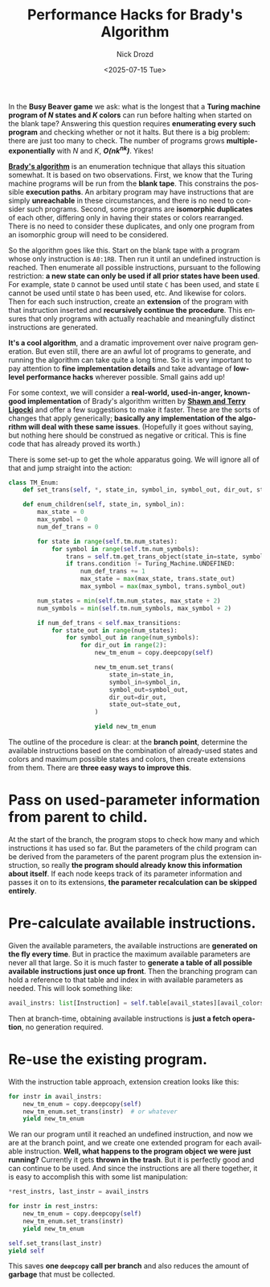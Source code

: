 #+options: ':nil *:t -:t ::t <:t H:3 \n:nil ^:t arch:headline
#+options: author:t broken-links:nil c:nil creator:nil
#+options: d:(not "LOGBOOK") date:t e:t email:nil f:t inline:t num:t
#+options: p:nil pri:nil prop:nil stat:t tags:t tasks:t tex:t
#+options: timestamp:t title:t toc:nil todo:t |:t
#+title: Performance Hacks for Brady's Algorithm
#+date: <2025-07-15 Tue>
#+author: Nick Drozd
#+email: nicholasdrozd@gmail.com
#+language: en
#+select_tags: export
#+exclude_tags: noexport
#+creator: Emacs 30.0.50 (Org mode 9.6.7)
#+cite_export:
#+jekyll_layout: post
#+jekyll_categories:
#+jekyll_tags:

In the *Busy Beaver game* we ask: what is the longest that a *Turing machine program of /N/ states and /K/ colors* can run before halting when started on the blank tape? Answering this question requires *enumerating every such program* and checking whether or not it halts. But there is a big problem: there are just too many to check. The number of programs grows *multiple-exponentially* with /N/ and /K/, */O(nk^nk)/*. Yikes!

*[[https://nickdrozd.github.io/2022/01/14/bradys-algorithm.html][Brady's algorithm]]* is an enumeration technique that allays this situation somewhat. It is based on two observations. First, we know that the Turing machine programs will be run from the *blank tape*. This constrains the possible *execution paths*. An arbitary program may have instructions that are simply *unreachable* in these circumstances, and there is no need to consider such programs. Second, some programs are *isomorphic duplicates* of each other, differing only in having their states or colors rearranged. There is no need to consider these duplicates, and only one program from an isomorphic group will need to be considered.

So the algorithm goes like this. Start on the blank tape with a program whose only instruction is =A0:1RB=. Then run it until an undefined instruction is reached. Then enumerate all possible instructions, pursuant to the following restriction: *a new state can only be used if all prior states have been used*. For example, state =D= cannot be used until state =C= has been used, and state =E= cannot be used until state =D= has been used, etc. And likewise for colors. Then for each such instruction, create an *extension* of the program with that instruction inserted and *recursively continue the procedure*. This ensures that only programs with actually reachable and meaningfully distinct instructions are generated.

*It's a cool algorithm*, and a dramatic improvement over naive program generation. But even still, there are an awful lot of programs to generate, and running the algorithm can take quite a long time. So it is very important to pay attention to *fine implementation details* and take advantage of *low-level performance hacks* wherever possible. Small gains add up!

For some context, we will consider a *real-world, used-in-anger, known-good implementation* of Brady's algorithm written by *[[https://github.com/sligocki/busy-beaver/blob/main/Code/TM_Enum.py][Shawn and Terry Ligocki]]* and offer a few suggestions to make it faster. These are the sorts of changes that apply generically; *basically any implementation of the algorithm will deal with these same issues*. (Hopefully it goes without saying, but nothing here should be construed as negative or critical. This is fine code that has already proved its worth.)

There is some set-up to get the whole apparatus going. We will ignore all of that and jump straight into the action:

#+begin_src python
class TM_Enum:
    def set_trans(self, *, state_in, symbol_in, symbol_out, dir_out, state_out): ...

    def enum_children(self, state_in, symbol_in):
        max_state = 0
        max_symbol = 0
        num_def_trans = 0

        for state in range(self.tm.num_states):
            for symbol in range(self.tm.num_symbols):
                trans = self.tm.get_trans_object(state_in=state, symbol_in=symbol)
                if trans.condition != Turing_Machine.UNDEFINED:
                    num_def_trans += 1
                    max_state = max(max_state, trans.state_out)
                    max_symbol = max(max_symbol, trans.symbol_out)

        num_states = min(self.tm.num_states, max_state + 2)
        num_symbols = min(self.tm.num_symbols, max_symbol + 2)

        if num_def_trans < self.max_transitions:
            for state_out in range(num_states):
                for symbol_out in range(num_symbols):
                    for dir_out in range(2):
                        new_tm_enum = copy.deepcopy(self)

                        new_tm_enum.set_trans(
                            state_in=state_in,
                            symbol_in=symbol_in,
                            symbol_out=symbol_out,
                            dir_out=dir_out,
                            state_out=state_out,
                        )

                        yield new_tm_enum
#+end_src

The outline of the procedure is clear: at the *branch point*, determine the available instructions based on the combination of already-used states and colors and maximum possible states and colors, then create extensions from them. There are *three easy ways to improve this*.

* Pass on used-parameter information from parent to child.

   At the start of the branch, the program stops to check how many and which instructions it has used so far. But the parameters of the child program can be derived from the parameters of the parent program plus the extension instruction, so really *the program should already know this information about itself*. If each node keeps track of its parameter information and passes it on to its extensions, *the parameter recalculation can be skipped entirely*.

* Pre-calculate available instructions.

   Given the available parameters, the available instructions are *generated on the fly every time*. But in practice the maximum available parameters are never all that large. So it is much faster to *generate a table of all possible available instructions just once up front*. Then the branching program can hold a reference to that table and index in with available parameters as needed. This will look something like:

   #+begin_src python
    avail_instrs: list[Instruction] = self.table[avail_states][avail_colors]
   #+end_src

   Then at branch-time, obtaining available instructions is *just a fetch operation*, no generation required.

* Re-use the existing program.

   With the instruction table approach, extension creation looks like this:

   #+begin_src python
    for instr in avail_instrs:
        new_tm_enum = copy.deepcopy(self)
        new_tm_enum.set_trans(instr)  # or whatever
        yield new_tm_enum
   #+end_src

   We ran our program until it reached an undefined instruction, and now we are at the branch point, and we create one extended program for each available instruction. *Well, what happens to the program object we were just running?* Currently it gets *thrown in the trash*. But it is perfectly good and can continue to be used. And since the instructions are all there together, it is easy to accomplish this with some list manipulation:

   #+begin_src python
    *rest_instrs, last_instr = avail_instrs

    for instr in rest_instrs:
        new_tm_enum = copy.deepcopy(self)
        new_tm_enum.set_trans(instr)
        yield new_tm_enum

    self.set_trans(last_instr)
    yield self
   #+end_src

   This saves *one =deepcopy= call per branch* and also reduces the amount of *garbage* that must be collected.
